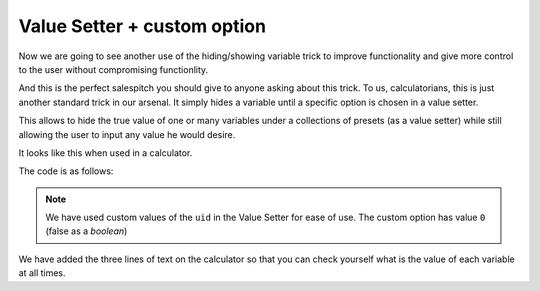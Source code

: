 .. _vSetterCustom:
Value Setter + custom option
~~~~~~~~~~~~~~~~~~~~~~~~~~~~
Now we are going to see another use of the hiding/showing variable trick to improve functionality and give more control to the user without compromising functionlity.

And this is the perfect salespitch you should give to anyone asking about this trick. To us, calculatorians, this is just another standard trick in our arsenal. It simply hides a variable until a specific option is chosen in a value setter.

This allows to hide the true value of one or many variables under a collections
of presets (as a value setter) while still allowing the user to input any value
he would desire.

It looks like this when used in a calculator.

.. seealso::
    We have created a calculator using this code so that you can see the results for yourself. Check it out at `Value Setter + custom value <https://bb.omnicalculator.com/#/calculators/1943>`__ on BB

The code is as follows:

.. code-block:: javascript
    :linenos:
    :emphasize-lines: 24-28

    'use strict';
    /*
        Create value setter
    */
    var starDATA = [{"name":"51 Pegasi","uid":"1","values":{"m_star":2.20779e+30,"r_star":860580900,"distance":473035000000000000}},
                    {"name":"GSC 02620-00648 (TrES-4)","uid":"2","values":{"m_star":2.34702e+30,"r_star":1252260000,"distance":1.7701537342e+21}},
                    {"name":"Kepler-1520","uid":"3","values":{"m_star":1.51164e+30,"r_star":493947000,"distance":21759610000000000000}},
                    {"name":"HR2562","uid":"4","values":{"m_star":2.5857e+30,"r_star":832613760,"distance":1037709178410000000}},
                    {"name":"Gliese 436","uid":"5","values":{"m_star":8.1549e+29,"r_star":292194000,"distance":300850260000000000}},
                    {"name":"PSR B1257+12","uid":"6","values":{"m_star":2.7846e+30,"r_star":973980000,"distance":21910981200000000000}},
                    {"name":"Proxima Centauri","uid":"7","values":{"m_star":2.428569e+29,"r_star":107276940,"distance":39734940000000000}},
                    {"name":"Gamma Cephei","uid":"8","values":{"m_star":2.80449e+30,"r_star":3429801000,"distance":425731500000000000}},
                    {"name":"Sun","uid":"9","values":{"m_star":1.989e+30,"r_star":695700000}},
                    {"name":"Custom","uid":"0","values":{}} // This is the custom option
                ];
    omni.createValueSetter('star',starDATA, {defaultUid:"1"});

    /* 
        Work the magic
    */
    omni.onResult(function(ctx){
        ctx.hideVariables('a','b'); // variables not related to the example 
        ctx.hideVariables('m_star', 'r_star', 'distance'); 
        
        if(!ctx.getNumberValue('star')){
            ctx.showVariables('distance', 'm_star', 'r_star');
        }
        ctx.addTextInfo("The mass of the star is: "    +ctx.getNumberValue('m_star'));
        ctx.addTextInfo("The radius of the star is: "  +ctx.getNumberValue('r_star'));
        ctx.addTextInfo("The distance to the star is: "+ctx.getNumberValue('distance'));
    });

.. note::
    We have used custom values of the ``uid`` in the Value Setter for ease of use. The custom option has value ``0`` (false as a *boolean*)

We have added the three lines of text on the calculator so that you can check yourself what is the value of each variable at all times. 
